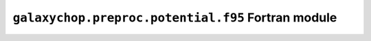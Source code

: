 ``galaxychop.preproc.potential.f95`` Fortran module
===================================================

.. f:autosrcfile:: potential.f95

